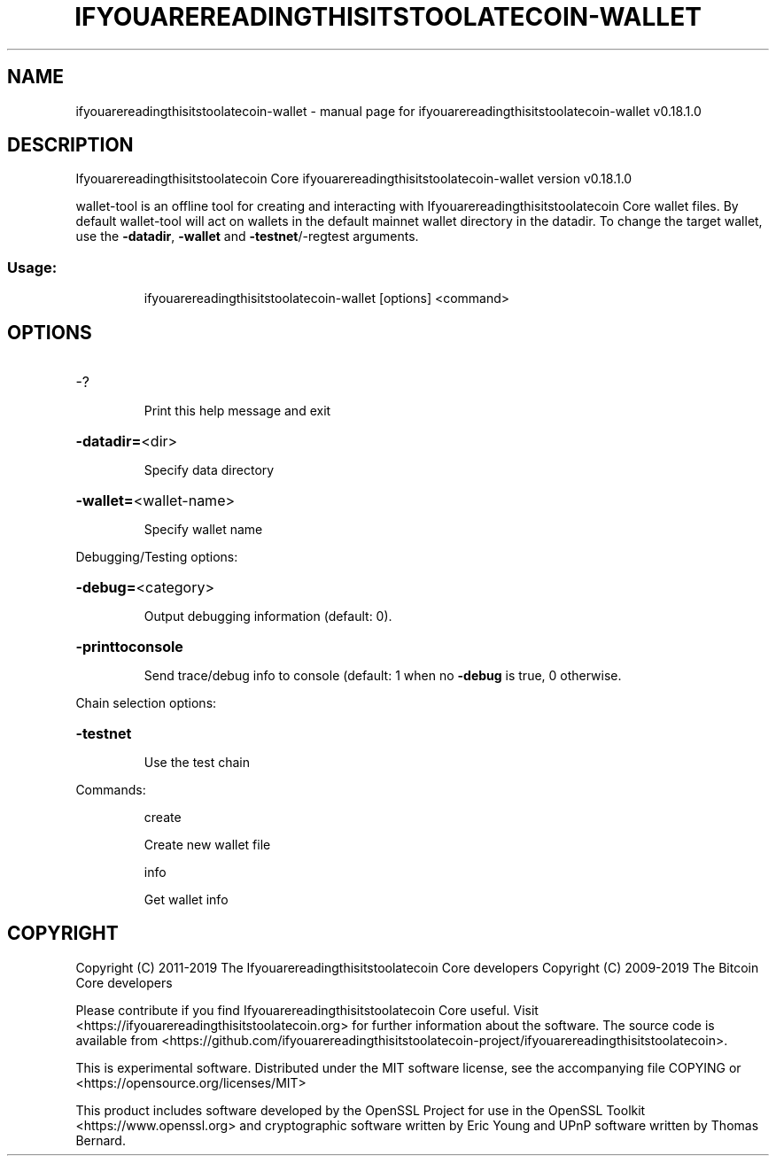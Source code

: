 .\" DO NOT MODIFY THIS FILE!  It was generated by help2man 1.47.11.
.TH IFYOUAREREADINGTHISITSTOOLATECOIN-WALLET "1" "December 2019" "ifyouarereadingthisitstoolatecoin-wallet v0.18.1.0" "User Commands"
.SH NAME
ifyouarereadingthisitstoolatecoin-wallet \- manual page for ifyouarereadingthisitstoolatecoin-wallet v0.18.1.0
.SH DESCRIPTION
Ifyouarereadingthisitstoolatecoin Core ifyouarereadingthisitstoolatecoin\-wallet version v0.18.1.0
.PP
wallet\-tool is an offline tool for creating and interacting with Ifyouarereadingthisitstoolatecoin Core wallet files.
By default wallet\-tool will act on wallets in the default mainnet wallet directory in the datadir.
To change the target wallet, use the \fB\-datadir\fR, \fB\-wallet\fR and \fB\-testnet\fR/\-regtest arguments.
.SS "Usage:"
.IP
ifyouarereadingthisitstoolatecoin\-wallet [options] <command>
.SH OPTIONS
.HP
\-?
.IP
Print this help message and exit
.HP
\fB\-datadir=\fR<dir>
.IP
Specify data directory
.HP
\fB\-wallet=\fR<wallet\-name>
.IP
Specify wallet name
.PP
Debugging/Testing options:
.HP
\fB\-debug=\fR<category>
.IP
Output debugging information (default: 0).
.HP
\fB\-printtoconsole\fR
.IP
Send trace/debug info to console (default: 1 when no \fB\-debug\fR is true, 0
otherwise.
.PP
Chain selection options:
.HP
\fB\-testnet\fR
.IP
Use the test chain
.PP
Commands:
.IP
create
.IP
Create new wallet file
.IP
info
.IP
Get wallet info
.SH COPYRIGHT
Copyright (C) 2011-2019 The Ifyouarereadingthisitstoolatecoin Core developers
Copyright (C) 2009-2019 The Bitcoin Core developers

Please contribute if you find Ifyouarereadingthisitstoolatecoin Core useful. Visit
<https://ifyouarereadingthisitstoolatecoin.org> for further information about the software.
The source code is available from
<https://github.com/ifyouarereadingthisitstoolatecoin-project/ifyouarereadingthisitstoolatecoin>.

This is experimental software.
Distributed under the MIT software license, see the accompanying file COPYING
or <https://opensource.org/licenses/MIT>

This product includes software developed by the OpenSSL Project for use in the
OpenSSL Toolkit <https://www.openssl.org> and cryptographic software written by
Eric Young and UPnP software written by Thomas Bernard.

